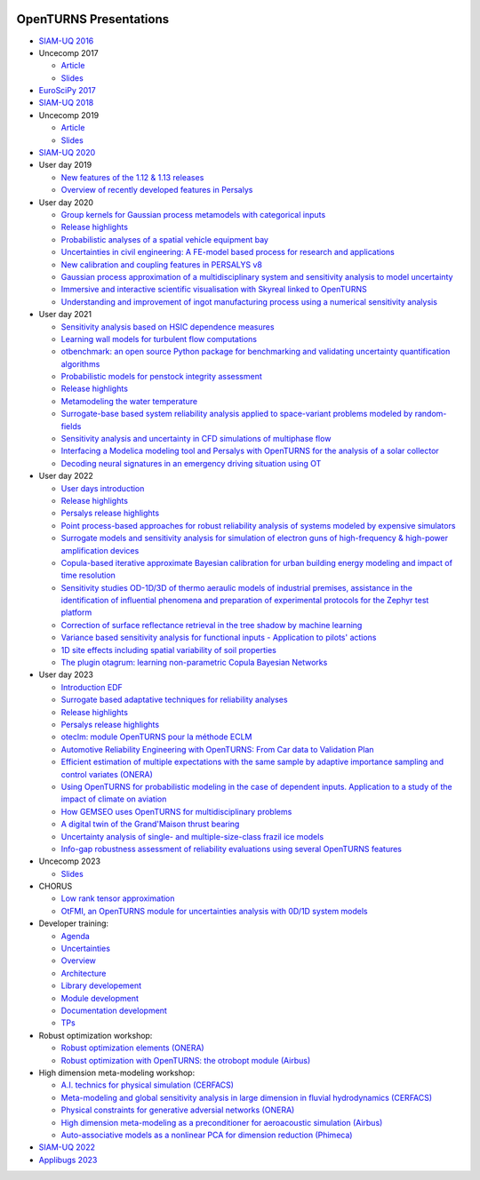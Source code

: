 .. image:: https://github.com/openturns/presentation/actions/workflows/build.yml/badge.svg?branch=master
    :target: https://github.com/openturns/presentation/actions/workflows/build.yml

=======================
OpenTURNS Presentations
=======================

- `SIAM-UQ 2016 <https://github.com/openturns/openturns.github.io/blob/master/presentation/master/siamuq-2016-OpenTURNS.pdf>`_

- Uncecomp 2017

  - `Article <https://github.com/openturns/openturns.github.io/blob/master/presentation/master/uncecomp-2017-article-OpenTURNS.pdf>`_
  - `Slides <https://github.com/openturns/openturns.github.io/blob/master/presentation/master/uncecomp-2017-slides-OpenTURNS.pdf>`_

- `EuroSciPy 2017 <https://github.com/openturns/openturns.github.io/blob/master/presentation/master/euroscipy-2017.pdf>`_

- `SIAM-UQ 2018 <https://github.com/openturns/openturns.github.io/blob/master/presentation/master/siamuq-2018-OpenTURNS.pdf>`_

- Uncecomp 2019

  - `Article <https://github.com/openturns/openturns.github.io/blob/master/presentation/master/uncecomp-2019-article-OpenTURNS.pdf>`_
  - `Slides <https://github.com/openturns/openturns.github.io/blob/master/presentation/master/uncecomp-2019-slides-OpenTURNS.pdf>`_

- `SIAM-UQ 2020 <https://github.com/openturns/openturns.github.io/blob/master/presentation/master/siamuq-2020-slides-OpenTURNS.pdf>`_

- User day 2019

  - `New features of the 1.12 & 1.13 releases <https://github.com/openturns/presentation/blob/master/userday2019/JU12_JulienS_RLN.pdf>`_
  - `Overview of recently developed features in Persalys <https://github.com/openturns/presentation/blob/master/userday2019/journee_OT_2019_06_07_Phimeca.pdf>`_

- User day 2020

  - `Group kernels for Gaussian process metamodels with categorical inputs <https://github.com/openturns/presentation/blob/master/userday2020/catkriging_talk-2.pdf>`_
  - `Release highlights <https://github.com/openturns/openturns.github.io/blob/master/presentation/master/userday2020relhi.pdf>`_
  - `Probabilistic analyses of a spatial vehicle equipment bay <https://github.com/openturns/presentation/blob/master/userday2020/JU_OT_2020_CNES-Study.pdf>`_
  - `Uncertainties in civil engineering: A FE-model based process for research and applications <https://github.com/openturns/presentation/blob/master/userday2020/kobe_OT_user_day_2020_v01.pdf>`_
  - `New calibration and coupling features in PERSALYS v8 <https://github.com/openturns/openturns.github.io/blob/master/presentation/master/UsersDay-2020-PERSALYS.pdf>`_
  - `Gaussian process approximation of a multidisciplinary system and sensitivity analysis to model uncertainty <https://github.com/openturns/presentation/blob/master/userday2020/ju_ot_dubreuil.pdf>`_
  - `Immersive and interactive scientific visualisation with Skyreal linked to OpenTURNS <https://github.com/openturns/presentation/blob/master/userday2020/Skyreal_OTUserDay_VisuScientific.pdf>`_
  - `Understanding and improvement of ingot manufacturing process using a numerical sensitivity analysis <https://github.com/openturns/presentation/blob/master/userday2020/DEMAY_OT_200619.pdf>`_

- User day 2021

  - `Sensitivity analysis based on HSIC dependence measures <https://github.com/openturns/presentation/blob/master/userday2021/JourneeOT_Marrel_Chabridon_Pelmatti_2021_06_11-V3.pdf>`_
  - `Learning wall models for turbulent flow computations <https://github.com/openturns/presentation/blob/master/userday2021/wall_models_JU_openturns.pdf>`_
  - `otbenchmark: an open source Python package for benchmarking and validating uncertainty quantification algorithms <https://github.com/openturns/presentation/blob/master/userday2021/jot_efekhari21.pdf>`_
  - `Probabilistic models for penstock integrity assessment <https://github.com/openturns/presentation/blob/master/userday2021/Persalys-Penstock.pdf>`_
  - `Release highlights <https://github.com/openturns/openturns.github.io/blob/master/presentation/master/userday2021relhi.pdf>`_
  - `Metamodeling the water temperature <https://github.com/openturns/openturns.github.io/blob/master/presentation/master/frasilOTUsers2021.pdf>`_
  - `Surrogate-base based system reliability analysis applied to space-variant problems modeled by random-fields <https://github.com/openturns/presentation/blob/master/userday2021/JU_OT_Amrane.pdf>`_
  - `Sensitivity analysis and uncertainty in CFD simulations of multiphase flow <https://github.com/openturns/presentation/blob/master/userday2021/JU_OT_chenry.pdf>`_
  - `Interfacing a Modelica modeling tool and Persalys with OpenTURNS for the analysis of a solar collector <https://github.com/openturns/presentation/blob/master/userday2021/modelica_persalys.pdf>`_
  - `Decoding neural signatures in an emergency driving situation using OT <https://github.com/openturns/presentation/blob/master/userday2021/Human_Monitoring.pdf>`_

- User day 2022

  - `User days introduction <https://github.com/openturns/openturns.github.io/blob/master/presentation/master/JUOT_2022_CAMBIER.pdf>`_
  - `Release highlights <https://github.com/openturns/openturns.github.io/blob/master/presentation/master/userday2022relhi.pdf>`_
  - `Persalys release highlights <https://github.com/openturns/openturns.github.io/blob/master/presentation/master/UsersDay-2022-PERSALYS.pdf>`_
  - `Point process-based approaches for robust reliability analysis of systems modeled by expensive simulators <https://github.com/openturns/presentation/blob/master/userday2022/JUOT_2022_PERRIN.pdf>`_
  - `Surrogate models and sensitivity analysis for simulation of electron guns of high-frequency & high-power amplification devices <https://github.com/openturns/presentation/blob/master/userday2022/JUOT_2022_MOLENDA.pdf>`_
  - `Copula-based iterative approximate Bayesian calibration for urban building energy modeling and impact of time resolution <https://github.com/openturns/presentation/blob/master/userday2022/ju_ot_2022_xFaure.pdf>`_
  - `Sensitivity studies OD-1D/3D of thermo aeraulic models of industrial premises, assistance in the identification of influential phenomena and preparation of experimental protocols for the Zephyr test platform <https://github.com/openturns/presentation/blob/master/userday2022/JUOT_2022_BOREL.pdf>`_
  - `Correction of surface reflectance retrieval in the tree shadow by machine learning <https://github.com/openturns/presentation/blob/master/userday2022/JU_OT_2022_trees.pdf>`_
  - `Variance based sensitivity analysis for functional inputs - Application to pilots' actions <https://github.com/openturns/presentation/blob/master/userday2022/JUOT_2022_OBANDO.pdf>`_
  - `1D site effects including spatial variability of soil properties <https://github.com/openturns/presentation/blob/master/userday2022/JUOT_2022_BERGER.pdf>`_
  - `The plugin otagrum: learning non-parametric Copula Bayesian Networks <https://github.com/openturns/presentation/blob/master/userday2022/JUOT_2022_Lasserre.pdf>`_

- User day 2023

  - `Introduction EDF <https://github.com/openturns/openturns.github.io/blob/master/presentation/master/JU_OT_230623_Decossin.pdf>`_
  - `Surrogate based adaptative techniques for reliability analyses <https://github.com/openturns/openturns.github.io/blob/master/presentation/master/JU_OT_230623_Bourinet.pdf>`_
  - `Release highlights <https://github.com/openturns/openturns.github.io/blob/master/presentation/master/userday2023relhi.pdf>`_
  - `Persalys release highlights <https://github.com/openturns/openturns.github.io/blob/master/presentation/master/UsersDay-2023-PERSALYS.pdf>`_
  - `oteclm: module OpenTURNS pour la méthode ECLM <https://github.com/openturns/openturns.github.io/blob/master/presentation/master/JU_OT_230623_Rychkov_Dutfoy.pdf>`_
  - `Automotive Reliability Engineering with OpenTURNS: From Car data to Validation Plan <https://github.com/openturns/openturns.github.io/blob/master/presentation/master/JU_OT_230623_Bachelier.pdf>`_
  - `Efficient estimation of multiple expectations with the same sample by adaptive importance sampling and control variates (ONERA) <https://github.com/openturns/openturns.github.io/blob/master/presentation/master/JU_OT_230623_Demange.pdf>`_
  - `Using OpenTURNS for probabilistic modeling in the case of dependent inputs. Application to a study of the impact of climate on aviation <https://github.com/openturns/openturns.github.io/blob/master/presentation/master/JU_OT_230623_Salles.pdf>`_
  - `How GEMSEO uses OpenTURNS for multidisciplinary problems <https://github.com/openturns/openturns.github.io/blob/master/presentation/master/JU_OT_230623_deLozzo.pdf>`_
  - `A digital twin of the Grand'Maison thrust bearing <https://github.com/openturns/openturns.github.io/blob/master/presentation/master/JU_OT_230623_Tardieu.pdf>`_
  - `Uncertainty analysis of single- and multiple-size-class frazil ice models <https://github.com/openturns/openturns.github.io/blob/master/presentation/master/JU_OT_230623_Souille.pdf>`_
  - `Info-gap robustness assessment of reliability evaluations using several OpenTURNS features <https://github.com/openturns/openturns.github.io/blob/master/presentation/master/JU_OT_230623_Ajenjo.pdf>`_

- Uncecomp 2023

  - `Slides <https://github.com/openturns/openturns.github.io/blob/master/presentation/master/uncecomp_2023_slides_OpenTURNS.pdf>`_
  
- CHORUS

  - `Low rank tensor approximation <https://github.com/openturns/openturns.github.io/blob/master/presentation/master/lowranktensor.pdf>`_
  - `OtFMI, an OpenTURNS module for uncertainties analysis with 0D/1D system models <https://github.com/openturns/openturns.github.io/blob/master/presentation/master/chorus-2017-otfmi.pdf>`_

- Developer training:

  - `Agenda <https://github.com/openturns/openturns.github.io/blob/master/presentation/master/agenda.pdf>`_
  - `Uncertainties <https://github.com/openturns/openturns.github.io/blob/master/presentation/master/uncertainties.pdf>`_
  - `Overview <https://github.com/openturns/openturns.github.io/blob/master/presentation/master/overview.pdf>`_
  - `Architecture <https://github.com/openturns/openturns.github.io/blob/master/presentation/master/architecture.pdf>`_
  - `Library developement <https://github.com/openturns/openturns.github.io/blob/master/presentation/master/library_development.pdf>`_
  - `Module development <https://github.com/openturns/openturns.github.io/blob/master/presentation/master/module_development.pdf>`_
  - `Documentation development <https://github.com/openturns/openturns.github.io/blob/master/presentation/master/doc_development.pdf>`_
  - `TPs <https://github.com/openturns/openturns.github.io/blob/master/presentation/master/tps.pdf>`_

- Robust optimization workshop:

  - `Robust optimization elements (ONERA) <https://github.com/openturns/openturns.github.io/blob/master/presentation/master/robust-optimization-onera.pdf>`_
  - `Robust optimization with OpenTURNS: the otrobopt module (Airbus) <https://github.com/openturns/openturns.github.io/blob/master/presentation/master/otrobopt-airbus.pdf>`_

- High dimension meta-modeling workshop:

  - `A.I. technics for physical simulation (CERFACS) <https://github.com/openturns/presentation/blob/master/high-dim-meta-2021/Apprentissage_GdeDimension_CERFACS.pdf>`_
  - `Meta-modeling and global sensitivity analysis in large dimension in fluvial hydrodynamics (CERFACS) <https://github.com/openturns/presentation/blob/master/high-dim-meta-2021/CERFACS-OpenTURNS_MetaModel_CERFACS.pdf>`_
  - `Physical constraints for generative adversial networks (ONERA) <https://github.com/openturns/presentation/blob/master/high-dim-meta-2021/GAN_nuages_OT_ONERA.pdf>`_
  - `High dimension meta-modeling as a preconditioner for aeroacoustic simulation (Airbus) <https://github.com/openturns/presentation/blob/master/high-dim-meta-2021/Metamodelisation_Goldstein_Airbus.pdf>`_
  - `Auto-associative models as a nonlinear PCA for dimension reduction (Phimeca) <https://github.com/openturns/presentation/blob/master/high-dim-meta-2021/modele_autoassociatif_PHIMECA.pdf>`_

- `SIAM-UQ 2022 <https://github.com/openturns/openturns.github.io/blob/master/presentation/master/siamuq-2022-slides-OpenTURNS.pdf>`_

- `Applibugs 2023 <https://github.com/openturns/openturns.github.io/blob/master/presentation/master/applibugs-2023-slides_OpenTURNS_MetropolisHastings.pdf>`_
